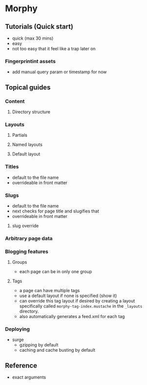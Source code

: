 * Morphy

** Tutorials (Quick start)
   - quick (max 30 mins)
   - easy
   - not too easy that it feel like a trap later on

*** Fingerprintint assets
    - add manual query param or timestamp for now

** Topical guides

*** Content
**** Directory structure
*** Layouts
**** Partials
**** Named layouts
**** Default layout
*** Titles
    - default to the file name
    - overrideable in front matter
*** Slugs
    - default to the file name
    - next checks for page title and slugifies that
    - overrideable in front matter
**** slug override
*** Arbitrary page data
*** Blogging features
**** Groups
     - each page can be in only one group
**** Tags
     - a page can have multiple tags
     - use a default layout if none is specified (show it)
     - can override this tag layout if desired by creating a layout specifically called ~morphy-tag-index.mustache~ in the ~_layouts~ directory.
     - also automatically generates a feed.xml for each tag
*** Deploying
    - surge
      - gzipping by default
      - caching and cache busting by default

** Reference
   - exact arguments
